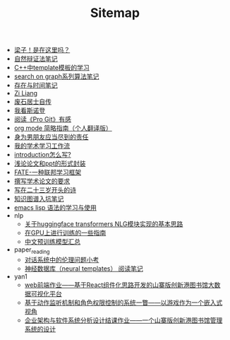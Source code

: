 #+TITLE: Sitemap

- [[file:index.org][梁子！是在这里吗？]]
- [[file:ziranbianzhengfa.org][自然辩证法笔记]]
- [[file:template-C++.org][C++中template模板的学习]]
- [[file:search-on-graph.org][search on graph系列算法笔记]]
- [[file:reading-being-and-time.org][存在与时间笔记]]
- [[file:research.org][Zi Liang]]
- [[file:about.org][废石居士自传]]
- [[file:wokansinuodeng.org][我看斯诺登]]
- [[file:pro-get-reading.org][阅读《Pro Git》有感]]
- [[file:orgmode.org][org mode 简略指南（个人翻译版）]]
- [[file:nanpengyou-zeren.org][身为男朋友应当尽到的责任]]
- [[file:my-paper-workflow.org][我的学术学习工作流]]
- [[file:introduction-log-writing.org][introduction怎么写?]]
- [[file:howto-write-paper-and-ppt.org][浅论论文和ppt的形式封装]]
- [[file:fate-note.org][FATE-一种联邦学习框架]]
- [[file:draw-acdamic-paper.org][撰写学术论文的要求]]
- [[file:23-years-old.org][写在二十三岁开头的诗]]
- [[file:dataset_of_knowledge_graph.org][知识图谱入坑笔记]]
- [[file:elisp-learning.org][emacs lisp 语法的学习与使用]]
- nlp
  - [[file:nlp/gpt2_NLG.org][关于huggingface transformers NLG模块实现的基本思路]]
  - [[file:nlp/training-note-GPU.org][在GPU上进行训练的一些指南]]
  - [[file:nlp/PretrainingLanguageModels_Chinese.org][中文预训练模型汇总]]
- paper_reading
  - [[file:paper_reading/ethical-offensive-in-DS.org][对话系统中的伦理问题小考]]
  - [[file:paper_reading/neural_database.org][神经数据库（neural templates） 阅读笔记]]
- yan1
  - [[file:yan1/web-minjie-kaifa.org][web前端作业——基于React组件化思路开发的山寨版创新港图书馆大数据可视化平台]]
  - [[file:yan1/rbac_action_management.org][基于动作监听机制和角色权限控制的系统一瞥——以游戏作为一个嵌入式视角]]
  - [[file:yan1/Sys-libraryManagement.org][企业架构与软件系统分析设计结课作业——一个山寨版创新港图书馆管理系统的设计]]